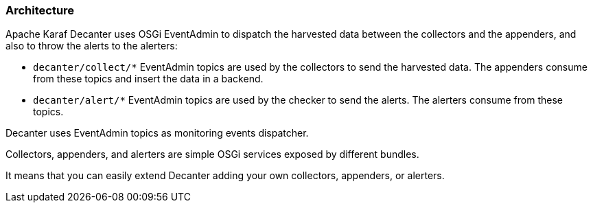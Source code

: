 //
// Licensed under the Apache License, Version 2.0 (the "License");
// you may not use this file except in compliance with the License.
// You may obtain a copy of the License at
//
//      http://www.apache.org/licenses/LICENSE-2.0
//
// Unless required by applicable law or agreed to in writing, software
// distributed under the License is distributed on an "AS IS" BASIS,
// WITHOUT WARRANTIES OR CONDITIONS OF ANY KIND, either express or implied.
// See the License for the specific language governing permissions and
// limitations under the License.
//

=== Architecture

Apache Karaf Decanter uses OSGi EventAdmin to dispatch the harvested data between the collectors and the appenders,
and also to throw the alerts to the alerters:

* `decanter/collect/*` EventAdmin topics are used by the collectors to send the harvested data. The appenders consume
from these topics and insert the data in a backend.
* `decanter/alert/*` EventAdmin topics are used by the checker to send the alerts. The alerters consume from
these topics.

Decanter uses EventAdmin topics as monitoring events dispatcher.

Collectors, appenders, and alerters are simple OSGi services exposed by different bundles.

It means that you can easily extend Decanter adding your own collectors, appenders, or alerters.